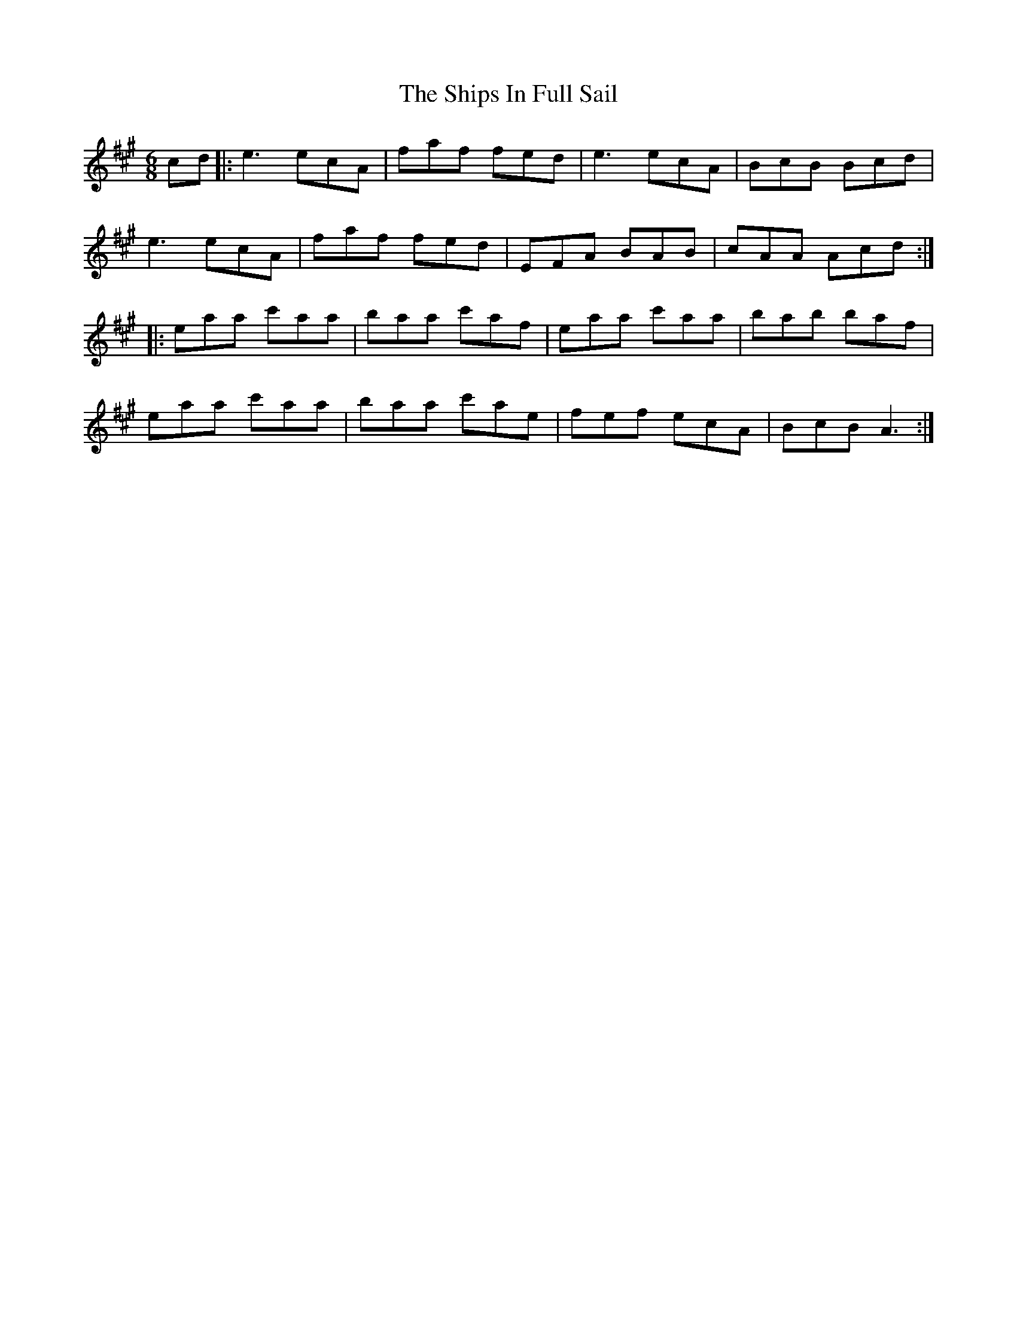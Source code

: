 X: 36861
T: Ships In Full Sail, The
R: jig
M: 6/8
K: Amajor
cd|:e3ecA|faf fed|e3ecA|BcB Bcd|
e3ecA|faf fed|EFA BAB|cAA Acd:|
|:eaa c'aa|baa c'af|eaa c'aa|bab baf|
eaa c'aa|baa c'ae|fef ecA|BcBA3:|

